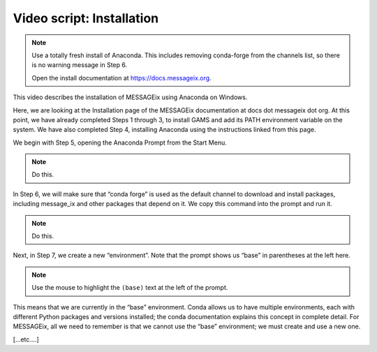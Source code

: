Video script: Installation
**************************

.. note::

   Use a totally fresh install of Anaconda.
   This includes removing conda-forge from the channels list, so there is no warning message in Step 6.

   Open the install documentation at https://docs.messageix.org.

This video describes the installation of MESSAGEix using Anaconda on Windows.

Here, we are looking at the Installation page of the MESSAGEix documentation at docs dot messageix dot org.
At this point, we have already completed Steps 1 through 3, to install GAMS and add its PATH environment variable on the system.
We have also completed Step 4, installing Anaconda using the instructions linked from this page.

We begin with Step 5, opening the Anaconda Prompt from the Start Menu.

.. note::

   Do this.

In Step 6, we will make sure that “conda forge” is used as the default channel to download and install packages, including message_ix and other packages that depend on it.
We copy this command into the prompt and run it.

.. note::

   Do this.

Next, in Step 7, we create a new “environment”.
Note that the prompt shows us “base” in parentheses at the left here.

.. note::

   Use the mouse to highlight the ``(base)`` text at the left of the prompt.

This means that we are currently in the “base” environment.
Conda allows us to have multiple environments, each with different Python packages and versions installed; the conda documentation explains this concept in complete detail.
For MESSAGEix, all we need to remember is that we cannot use the “base” environment; we must create and use a new one.

[…etc.…]
